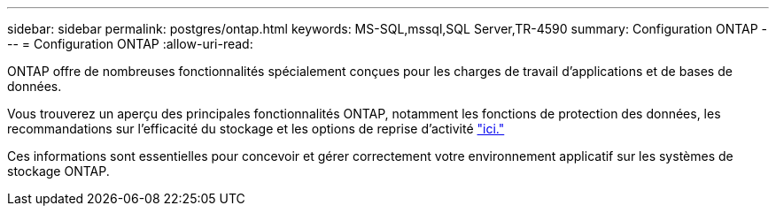 ---
sidebar: sidebar 
permalink: postgres/ontap.html 
keywords: MS-SQL,mssql,SQL Server,TR-4590 
summary: Configuration ONTAP 
---
= Configuration ONTAP
:allow-uri-read: 


[role="lead"]
ONTAP offre de nombreuses fonctionnalités spécialement conçues pour les charges de travail d'applications et de bases de données.

Vous trouverez un aperçu des principales fonctionnalités ONTAP, notamment les fonctions de protection des données, les recommandations sur l'efficacité du stockage et les options de reprise d'activité link:../common/overview.html["ici."]

Ces informations sont essentielles pour concevoir et gérer correctement votre environnement applicatif sur les systèmes de stockage ONTAP.
